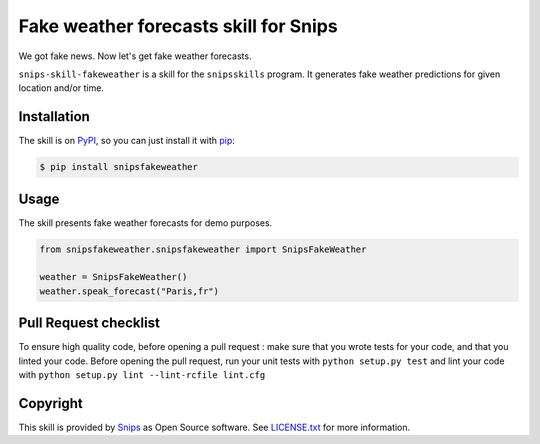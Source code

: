 Fake weather forecasts skill for Snips
======================================

|Build Status| |PyPI| |MIT License|

We got fake news. Now let's get fake weather forecasts.

``snips-skill-fakeweather`` is a skill for the ``snipsskills`` program.
It generates fake weather predictions for given location and/or time. 


Installation
------------

The skill is on `PyPI`_, so you can just install it with `pip`_:

.. code-block:: console

    $ pip install snipsfakeweather

Usage
-----

The skill presents fake weather forecasts for demo purposes.

.. code-block:: python

    from snipsfakeweather.snipsfakeweather import SnipsFakeWeather

    weather = SnipsFakeWeather() 
    weather.speak_forecast("Paris,fr")


Pull Request checklist
----------------------

To ensure high quality code, before opening a pull request : make sure that you wrote tests for your code, and that you linted your code.
Before opening the pull request, run your unit tests with ``python setup.py test`` and lint your code with ``python setup.py lint --lint-rcfile lint.cfg``



Copyright
---------

This skill is provided by `Snips`_ as Open Source software. See `LICENSE.txt`_ for more
information.

.. |Build Status| image:: https://travis-ci.org/snipsco/snips-skill-fakeweather.svg
   :target: https://travis-ci.org/snipsco/snips-skill-fakeweather
   :alt: Build Status
.. |PyPI| image:: https://img.shields.io/pypi/v/snipsfakeweather.svg
   :target: https://pypi.python.org/pypi/snipsfakeweather
   :alt: PyPI
.. |MIT License| image:: https://img.shields.io/badge/license-MIT-blue.svg
   :target: https://raw.githubusercontent.com/snipsco/snips-skill-hue/master/LICENSE.txt
   :alt: MIT License

.. _`PyPI`: https://pypi.python.org/pypi/snipsfakeweather
.. _`pip`: http://www.pip-installer.org
.. _`Snips`: https://www.snips.ai
.. _`OpenWeatherMap website`: https://openweathermap.org/api
.. _`LICENSE.txt`: https://github.com/snipsco/snips-skill-hue/blob/master/LICENSE.txt
.. _snipsskills: https://github.com/snipsco/snipsskills
